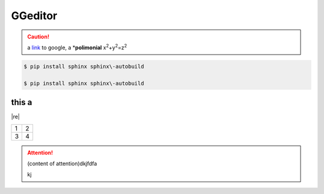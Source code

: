 
GGeditor
########


.. Caution::

   a \ `link`_\  to google, a \*\ **polimonial**\  x\ :sup:`2`\ +y\ :sup:`2`\ =z\ :sup:`2`\ 


.. code::

   $ pip install sphinx sphinx\-autobuild
   
   $ pip install sphinx sphinx\-autobuild

this a 
*******

|re|

+-+-+
|1|2|
+-+-+
|3|4|
+-+-+

\ |IMG1|\ 

.. Attention::

   (content of attention)dkjfdfa
   
   kj





.. _`link`: http://www.google.com

.. |IMG1| image:: develop_test/develop_test_1.png
   :height: 88 px
   :width: 254 px
